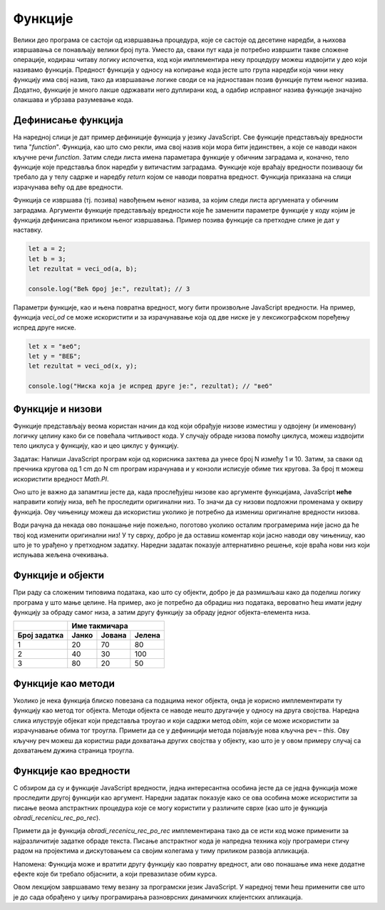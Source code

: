 Функције
========

Велики део програма се састоји од извршавања процедура, које се састоје од десетине наредби, а њихова извршавања се понављају велики број пута. Уместо да, сваки пут када је потребно извршити такве сложене операције, кодираш читаву логику испочетка, код који имплементира неку процедуру можеш издвојити у део који називамо функција. Предност функција у односу на копирање кода јесте што група наредби која чини неку функцију има свој назив, тако да извршавање логике своди се на једноставан позив функције путем њеног назива. Додатно, функције је много лакше одржавати него дуплирани код, а одабир исправног назива функције значајно олакшава и убрзава разумевање кода.

Дефинисање функција
____________________

На наредној слици је дат пример дефиниције функција у језику JavaScript. Све функције представљају вредности типа "*function*". Функција, као што смо рекли, има свој назив који мора бити јединствен, а које се наводи након кључне речи *function*. Затим следи листа имена параметара функције у обичним заградама и, коначно, тело функције које представља блок наредби у витичастим заградама. Функције које враћају вредности позиваоцу би требало да у телу садрже и наредбу *return* којом се наводи повратна вредност. Функција приказана на слици израчунава већу од две вредности.

.. image:: ../../_images/web_149a.jpg
    :width: 390
    :align: center

Функција се извршава (тј. позива) навођењем њеног назива, за којим следи листа аргумената у обичним заградама. Аргументи функције представљају вредности које ће заменити параметре функције у коду којим је функција дефинисана приликом њеног извршавања. Пример позива функције са претходне слике је дат у наставку.

.. code-block:: javascript

    let a = 2;
    let b = 3;
    let rezultat = veci_od(a, b);

    console.log("Већ број је:", rezultat); // 3

Параметри функције, као и њена повратна вредност, могу бити произвољне JavaScript вредности. На пример, функција *veci_od* се може искористити и за израчунавање која од две ниске је у лексикографском поређењу испред друге ниске.

.. code-block:: javascript

    let x = "веб";
    let y = "ВЕБ";
    let rezultat = veci_od(x, y);

    console.log("Ниска која је испред друге је:", rezultat); // "веб"

.. questionnote::

    **Задатак:** Напиши JavaScript програм који израчунава и у конзоли исписује површину једнакостраничног троугла. За рачунање квадратног корена можеш искористити метод *Math.sqrt*. Ивицу троугла затражити од корисника.

.. petlja-editor:: Poglavlje4/25

    index.html
    <!-- Poglavlje4/25/index.html -->
    
    <!DOCTYPE html>
    <html lang="sr">
    <head>
        <meta charset="utf-8">
        <title>JavaScript задатак - површина троугла</title>
    </head>
    <body>
        <p>Отвори језичак ”Console” у алатима за развој.</p>

        <script src="index.js"></script>
    </body>
    </html>
    ~~~
    index.js
    /* Poglavlje4/25/index.js */
    
    function povrsina_jednakostranicnog_trougla(a) {
        const povrsina = (a * a * Math.sqrt(3)) / 4;

        return povrsina;
    }

    const ivica = Number.parseFloat(prompt("Унеси ивицу једнакостраничног троугла:"));
    console.log("Површина троугла је:", povrsina_jednakostranicnog_trougla(ivica));



Функције и низови
__________________

Функције представљају веома користан начин да код који обрађује низове изместиш у одвојену (и именовану) логичку целину како би се повећала читљивост кода. У случају обраде низова помоћу циклуса, можеш издвојити тело циклуса у функцију, као и цео циклус у функцију.

Задатак: Напиши JavaScript програм који од корисника захтева да унесе број N између 1 и 10. Затим, за сваки од пречника кругова од 1 cm до N cm програм израчунава и у конзоли исписује обиме тих кругова. За број π можеш искористити вредност *Math.PI*.

.. petlja-editor:: Poglavlje4/26

    index.html
    <!-- Poglavlje4/26/index.html -->
    
    <!DOCTYPE html>
    <html lang="sr">
    <head>
        <meta charset="utf-8">
        <title>JavaScript задатак - обим кругова</title>
    </head>
    <body>
        <p>Отвори језичак ”Console” у алатима за развој.</p>

        <script src="index.js"></script>
    </body>
    </html>
    ~~~
    index.js
    /* Poglavlje4/26/index.js */
    
    function obim_kruga(r) {
        const obim = 2 * r * Math.PI;

        return obim;
    }

    const N = Number.parseInt(prompt("Унеси број између 1 и 10:"));

    for (let precnik = 1; precnik <= N; precnik++) {
        console.log(`Обим круга пречника ${precnik}cm износи ${obim_kruga(precnik)}cm.`);
    }



Оно што је важно да запамтиш јесте да, када прослеђујеш низове као аргументе функцијама, JavaScript **неће** направити копију низа, већ ће проследити оригинални низ. То значи да су низови подложни променама у оквиру функција. Ову чињеницу можеш да искористиш уколико је потребно да измениш оригиналне вредности низова.

.. infonote::

    **Напомена:** Ова чињеница је заједничка за све вредности типа "object", што значи не само за низове, већ и за објекте. 

.. questionnote::

    **Задатак:** Напиши JavaScript програм који из низа који садржи ниске скраћује све ниске које су дуже од :math:`N` карактера, тако да имају највише :math:`N` карактера, где је :math:`N` број који се захтева од корисника да унесе.

.. petlja-editor:: Poglavlje4/27

    index.html
    <!-- Poglavlje4/27/index.html -->
    
    <!DOCTYPE html>
    <html lang="sr">
    <head>
        <meta charset="utf-8">
        <title>JavaScript задатак - скраћивање ниски</title>
    </head>
    <body>
        <p>Отвори језичак ”Console” у алатима за развој.</p>

        <script src="index.js"></script>
    </body>
    </html>
    ~~~
    index.js
    /* Poglavlje4/27/index.js */
    
    function skrati_niske(niz_niski, najveca_duzina) {
        for (let i = 0; i < niz_niski.length; i++) {
            const niska = niz_niski[i];

            if (niska.length> najveca_duzina) {
                const skracena_niska = niska.substr(0, najveca_duzina);
                niz_niski[i] = skracena_niska;
            }
        }
    }

    const niz = `Прича до сада: на почетку би створен универзум. 
    Ово је разбеснело многе људе и уопштено се сматра рђавим потезом.`.split(" ");
    const N = Number.parseInt(prompt("Унеси број:"));

    skrati_niske(niz, N);

    console.log(niz);




Води рачуна да некада ово понашање није пожељно, поготово уколико осталим програмерима није јасно да ће твој код изменити оригинални низ! У ту сврху, добро је да оставиш коментар који јасно наводи ову чињеницу, као што је то урађено у претходном задатку. Наредни задатак показује алтернативно решење, које враћа нови низ који испуњава жељена очекивања.

.. questionnote::

    **Задатак:** Реши претходни задатак тако да функција *skrati_niske* не мења оригинални низ.

.. petlja-editor:: Poglavlje4/28

    index.html
    <!-- Poglavlje4/28/index.html -->
    
    <!DOCTYPE html>
    <html lang="sr">
    <head>
        <meta charset="utf-8">
        <title>JavaScript задатак - скраћивање ниски</title>
    </head>
    <body>
        <p>Отвори језичак ”Console” у алатима за развој.</p>

        <script src="index.js"></script>
    </body>
    </html>
    ~~~
    index.js
    /* Poglavlje4/28/index.js */
    
    function skrati_niske(niz_niski, najveca_duzina) {
    const novi_niz = [];

    for (let i = 0; i < niz_niski.length; i++) {
            const niska = niz_niski[i];

            if (niska.length> najveca_duzina) {
                const skracena_niska = niska.substr(0, najveca_duzina);
                novi_niz.push(skracena_niska);
                } else {
                novi_niz.push(niska);
            }
        }

        return novi_niz;
    }

    const niz = `Прича до сада: на почетку би створен универзум. 
    Ово је разбеснело многе људе и уопштено се сматра рђавим потезом.`.split(" ");
    const N = Number.parseInt(prompt("Унеси број:"));

    const novi_niz = skrati_niske(niz, N);

    console.log(niz);
    console.log(novi_niz);


Функције и објекти
___________________

При раду са сложеним типовима података, као што су објекти, добро је да размишљаш како да поделиш логику програма у што мање целине. На пример, ако је потребно да обрадиш низ података, вероватно ћеш имати једну функцију за обраду самог низа, а затим другу функцију за обраду једног објекта-елемента низа.

.. questionnote::

    **Задатак:** На такмичењу из програмирања учествују Јанко, Јована и Јелена. Такмичење се састоји од три задатка. Резултати такмичара су дати у наредној табели и представљају проценте квалитета решења за сваки задатак. Напиши JavaScript програм који од организатора такмичења захтева да, за сваки задатак, унесу број бодова који задатак носи. Затим, програм израчунава и у конзоли исписује име такмичара који има највише поена.

+------------------+-------------------------------------+
|                  | **Име такмичара**                   |
+==================+===========+============+============+
| **Број задатка** | **Јанко** | **Јована** | **Јелена** |
+------------------+-----------+------------+------------+
| 1                | 20        | 70         | 80         |
+------------------+-----------+------------+------------+
| 2                | 40        | 30         | 100        |
+------------------+-----------+------------+------------+
| 3                | 80        | 20         | 50         |
+------------------+-----------+------------+------------+

.. petlja-editor:: Poglavlje4/29

    index.html
    <!-- Poglavlje4/29/index.html -->
    
    <!DOCTYPE html>
    <html lang="sr">
    <head>
        <meta charset="utf-8">
        <title>JavaScript задатак - резултати такмичења</title>
    </head>
    <body>
        <p>Отвори језичак ”Console” у алатима за развој.</p>

        <script src="index.js"></script>
    </body>
    </html>
    ~~~
    index.js
    /* Poglavlje4/29/index.js */
    
    function izracunaj_poene(takmicar, prvi, drugi, treci) {
        const poeni_1 = (takmicar.prvi * prvi) / 100;
        const poeni_2 = (takmicar.drugi * drugi) / 100;
        const poeni_3 = (takmicar.treci * treci) / 100;

        return poeni_1 + poeni_2 + poeni_3;
    }

    function odredi_rezultate(niz_takmicara, prvi, drugi, treci) {
        let najvise_poena = 0;
        let pobednik = "";

        for (let i = 0; i < niz_takmicara.length; i++) {
            const takmicar = niz_takmicara[i];
            const poeni = izracunaj_poene(takmicar, prvi, drugi, treci);

            if (poeni> najvise_poena) {
            najvise_poena = poeni;
            pobednik = takmicar.ime;
            }
        }

        return pobednik;
    }

    const takmicari = [
        {
            ime: "Јанко",
            prvi: 20,
            drugi: 40,
            treci: 80,
        },
        {
            ime: "Јована",
            prvi: 70,
            drugi: 30,
            treci: 20,
        },
        {
            ime: "Јелена",
            prvi: 80,
            drugi: 100,
            treci: 50,
        },
    ];

    const prvi = Number.parseFloat(prompt("Унеси број поена за први задатак:"));
    const drugi = Number.parseFloat(prompt("Унеси број поена за други задатак:"));
    const treci = Number.parseFloat(prompt("Унеси број поена за трећи задатак:"));

    const pobednik = odredi_rezultate(takmicari, prvi, drugi, treci);

    console.log("Победник је:", pobednik);



Функције као методи
___________________

Уколико је нека функција блиско повезана са подацима неког објекта, онда је корисно имплементирати ту функцију као метод тог објекта. Методи објекта се наводе нешто другачије у односу на друга својства. Наредна слика илуструје објекат који представља троугао и који садржи метод *obim*, који се може искористити за израчунавање обима тог троугла. Примети да се у дефиницији метода појављује нова кључна реч – *this*. Ову кључну реч можеш да користиш ради дохватања других својства у објекту, као што је у овом примеру случај са дохватањем дужина страница троугла.

.. image:: ../../_images/web_149g.jpg
    :width: 390
    :align: center

.. questionnote::

    **Задатак:** Иван жели да прочита лектире за летњи распуст како би се боље припремио за часове српског језика и књижевности. Књиге које треба да прочита (са бројем страна у заградама) јесу: ”Мајстор и Маргарита” (372), ”Чекајући Годоа” (150) и ”Злочин и казна” (576). Напиши JavaScript програм који захтева од Ивана да унесе просечан број страница које планира да прочита дневно, па за сваки роман исписује у конзоли колико најмање дана ће му бити потребно да прочита сваку књигу.

.. petlja-editor:: Poglavlje4/30

    index.html
    <!-- Poglavlje4/30/index.html -->
    
    <!DOCTYPE html>
    <html lang="sr">
    <head>
        <meta charset="utf-8">
        <title>JavaScript задатак - читање лектира</title>
    </head>
    <body>
        <p>Отвори језичак ”Console” у алатима за развој.</p>

        <script src="index.js"></script>
    </body>
    </html>
    ~~~
    index.js
    /* Poglavlje4/30/index.js */
    
    const ivan = {
        lektire: [
            { naslov: "Мајстор и Маргарита", broj_strana: 372 },
            { naslov: "Чекајући Годоа", broj_strana: 150 },
            { naslov: "Злочин и казна", broj_strana: 576 },
        ],
        vreme_citanja(broj_stranica_po_danu) {
            for (let i = 0; i < this.lektire.length; i++) {
            const lektira = this.lektire[i];
            const broj_dana = Math.ceil(lektira.broj_strana / broj_stranica_po_danu);

            console.log(`Број дана за читање лектире ${lektira.naslov} је:`, broj_dana);
            }
        },
    };

    const prosecan_broj_stranica = Number.parseInt(prompt("Унеси број страница:"));
    ivan.vreme_citanja(prosecan_broj_stranica);



Функције као вредности
_______________________

С обзиром да су и функције JavaScript вредности, једна интересантна особина јесте да се једна функција може проследити другој функцији као аргумент. Наредни задатак показује како се ова особина може искористити за писање веома апстрактних процедура које се могу користити у различите сврхе (као што је функција *obradi_recenicu_rec_po_rec*).

.. questionnote::

    **Задатак:** Напиши JavaScript програм који од корисника захтева да унесе реченицу, а затим прави нову реченицу тако што у свакој речи у реченици мења прво слово на велико. Омогући да се исти код за обраду реченице може искористити и за прављење реченице која свако прво и последње слово у свакој речи мења у велико.

.. petlja-editor:: Poglavlje4/31

    index.html
    <!-- Poglavlje4/31/index.html -->
    
    <!DOCTYPE html>
    <html lang="sr">
    <head>
        <meta charset="utf-8">
        <title>JavaScript задатак - прва велика слова</title>
    </head>
    <body>
        <p>Отвори језичак ”Console” у алатима за развој.</p>

        <script src="index.js"></script>
    </body>
    </html>
    ~~~
    index.js
    /* Poglavlje4/31/index.js */
    
        function promeni_prvo_slovo_u_veliko(rec) {
        const prvo_slovo = rec.charAt(0).toUpperCase();
        const ostatak_reci = rec.substring(1);

        const nova_rec = prvo_slovo + ostatak_reci;
        return nova_rec;
    }

    function obradi_recenicu_rec_po_rec(recenica, obradi_rec) {
        const niz_reci = recenica.split(" ");
        const novi_niz_reci = [];

        for (let i = 0; i < niz_reci.length; i++) {
            const rec = niz_reci[i];

            const nova_rec = obradi_rec(rec);
            novi_niz_reci.push(nova_rec);
        }

    const nova_recenica = novi_niz_reci.join(" ");
    return nova_recenica;
    }

    const recenica = prompt("Унеси реченицу:");

    let nova_recenica = obradi_recenicu_rec_po_rec(recenica, promeni_prvo_slovo_u_veliko);
    console.log("Измењена реченица:", nova_recenica);

    // function promeni_prvo_i_poslednje_slovo_u_veliko(rec) {
    //   const prvo_slovo = rec.charAt(0).toUpperCase();
    //   const poslednje_slovo = rec.charAt(rec.length - 1).toUpperCase();
    //   const ostatak_reci = rec.substring(1, rec.length - 1);

    //   const nova_rec = prvo_slovo + ostatak_reci + poslednje_slovo;
    //   return nova_rec;
    // }

    // nova_recenica = obradi_recenicu_rec_po_rec(recenica, promeni_prvo_i_poslednje_slovo_u_veliko);
    // console.log("Измењена реченица:", nova_recenica);


Примети да је функција *obradi_recenicu_rec_po_rec* имплементирана тако да се исти код може применити за најразличитије задатке обраде текста. Писање апстрактног кода је напредна техника коју програмери стичу радом на пројектима и дискутовањем са својим колегама у тиму приликом развоја апликација.

Напомена: Функција може и вратити другу функцију као повратну вредност, али ово понашање има неке додатне ефекте које би требало објаснити, а који превазилазе обим курса.

Овом лекцијом завршавамо тему везану за програмски језик JavaScript. У наредној теми ћеш применити све што је до сада обрађено у циљу програмирања разноврсних динамичких клијентских апликација.
